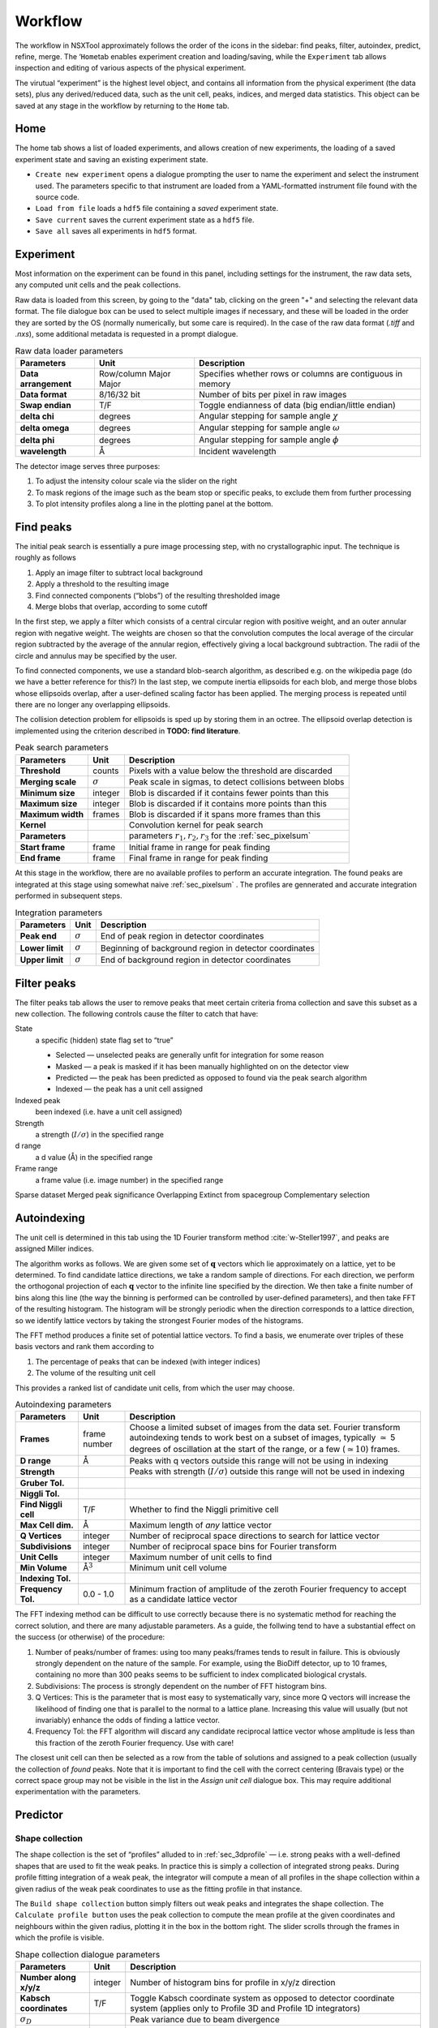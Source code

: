 .. _workflow:

Workflow
========

The workflow in NSXTool approximately follows the order of the icons in
the sidebar: find peaks, filter, autoindex, predict, refine, merge. The
‘\ ``Home``\ tab enables experiment creation and loading/saving, while
the ``Experiment`` tab allows inspection and editing of various aspects
of the physical experiment.

The virutual “experiment” is the highest level object, and contains all
information from the physical experiment (the data sets), plus any
derived/reduced data, such as the unit cell, peaks, indices, and merged
data statistics. This object can be saved at any stage in the workflow
by returning to the ``Home`` tab.

Home
----

The home tab shows a list of loaded experiments, and allows creation of
new experiments, the loading of a saved experiment state and saving an
existing experiment state.

-  ``Create new experiment`` opens a dialogue prompting the user to name
   the experiment and select the instrument used. The parameters
   specific to that instrument are loaded from a YAML-formatted
   instrument file found with the source code.

-  ``Load from file`` loads a ``hdf5`` file containing a *saved*
   experiment state.

-  ``Save current`` saves the current experiment state as a ``hdf5``
   file.

-  ``Save all`` saves all experiments in ``hdf5`` format.

Experiment
----------

Most information on the experiment can be found in this panel, including
settings for the instrument, the raw data sets, any computed unit cells and the
peak collections.

Raw data is loaded from this screen, by going to the "data" tab, clicking on the
green "+" and selecting the relevant data format. The file dialogue box can be
used to select multiple images if necessary, and these will be loaded in the
order they are sorted by the OS (normally numerically, but some care is
required). In the case of the raw data format (`.tiff` and `.nxs`), some
additional metadata is requested in a prompt dialogue.

.. table:: Raw data loader parameters

   +-------------------+----------------+-------------------------------+
   | **Parameters**    | Unit           | Description                   |
   +===================+================+===============================+
   | **Data**          | Row/column     | Specifies whether rows or     |
   | **arrangement**   | Major          | columns are contiguous in     |
   |                   | Major          | memory                        |
   +-------------------+----------------+-------------------------------+
   | **Data format**   | 8/16/32 bit    | Number of bits per pixel      |
   |                   |                | in raw images                 |
   +-------------------+----------------+-------------------------------+
   | **Swap endian**   | T/F            | Toggle endianness of data     |
   |                   |                | (big endian/little endian)    |
   +-------------------+----------------+-------------------------------+
   | **delta chi**     | degrees        | Angular stepping for sample   |
   |                   |                | angle :math:`\chi`            |
   +-------------------+----------------+-------------------------------+
   | **delta omega**   | degrees        | Angular stepping for sample   |
   |                   |                | angle :math:`\omega`          |
   +-------------------+----------------+-------------------------------+
   | **delta phi**     | degrees        | Angular stepping for sample   |
   |                   |                | angle :math:`\phi`            |
   +-------------------+----------------+-------------------------------+
   | **wavelength**    | Å              | Incident wavelength           |
   +-------------------+----------------+-------------------------------+

The detector image serves three purposes:

1. To adjust the intensity colour scale via the slider on the right
2. To mask regions of the image such as the beam stop or specific peaks, to
   exclude them from further processing
3. To plot intensity profiles along a line in the plotting panel at the bottom.

Find peaks
----------

The initial peak search is essentially a pure image processing step,
with no crystallographic input. The technique is roughly as follows

#. Apply an image filter to subtract local background

#. Apply a threshold to the resulting image

#. Find connected components (“blobs”) of the resulting thresholded
   image

#. Merge blobs that overlap, according to some cutoff

In the first step, we apply a filter which consists of a central
circular region with positive weight, and an outer annular region with
negative weight. The weights are chosen so that the convolution computes
the local average of the circular region subtracted by the average of
the annular region, effectively giving a local background subtraction.
The radii of the circle and annulus may be specified by the user.

To find connected components, we use a standard blob-search algorithm,
as described e.g. on the wikipedia page (do we have a better reference
for this?) In the last step, we compute inertia ellipsoids for each
blob, and merge those blobs whose ellipsoids overlap, after a
user-defined scaling factor has been applied. The merging process is
repeated until there are no longer any overlapping ellipsoids.

The collision detection problem for ellipsoids is sped up by storing
them in an octree. The ellipsoid overlap detection is implemented using
the criterion described in **TODO: find literature**.

.. table:: Peak search parameters

   +-------------------+----------------+-------------------------------+
   | **Parameters**    | Unit           | Description                   |
   +===================+================+===============================+
   | **Threshold**     | counts         | Pixels with a value below the |
   |                   |                | threshold are discarded       |
   +-------------------+----------------+-------------------------------+
   | **Merging scale** | :math:`\sigma` | Peak scale in sigmas, to      |
   |                   |                | detect collisions between     |
   |                   |                | blobs                         |
   +-------------------+----------------+-------------------------------+
   | **Minimum size**  | integer        | Blob is discarded if it       |
   |                   |                | contains fewer points than    |
   |                   |                | this                          |
   +-------------------+----------------+-------------------------------+
   | **Maximum size**  | integer        | Blob is discarded if it       |
   |                   |                | contains more points than     |
   |                   |                | this                          |
   +-------------------+----------------+-------------------------------+
   | **Maximum width** | frames         | Blob is discarded if it spans |
   |                   |                | more frames than this         |
   +-------------------+----------------+-------------------------------+
   | **Kernel**        |                | Convolution kernel for peak   |
   |                   |                | search                        |
   +-------------------+----------------+-------------------------------+
   | **Parameters**    |                | parameters                    |
   |                   |                | :math:`r_1, r_2, r_3` for the |
   |                   |                | :ref:`sec_pixelsum`           |
   +-------------------+----------------+-------------------------------+
   | **Start frame**   | frame          | Initial frame in range for    |
   |                   |                | peak finding                  |
   +-------------------+----------------+-------------------------------+
   | **End frame**     | frame          | Final frame in range for peak |
   |                   |                | finding                       |
   +-------------------+----------------+-------------------------------+

At this stage in the workflow, there are no available profiles to perform an
accurate integration. The found peaks are integrated at this stage using 
somewhat naive :ref:`sec_pixelsum` . The profiles are gennerated and accurate
integration performed in subsequent steps.

.. table:: Integration parameters

   +-----------------+----------------+---------------------------------+
   | **Parameters**  | Unit           | Description                     |
   +=================+================+=================================+
   | **Peak end**    | :math:`\sigma` | End of peak region in detector  |
   |                 |                | coordinates                     |
   +-----------------+----------------+---------------------------------+
   | **Lower limit** | :math:`\sigma` | Beginning of background region  |
   |                 |                | in detector coordinates         |
   +-----------------+----------------+---------------------------------+
   | **Upper limit** | :math:`\sigma` | End of background region in     |
   |                 |                | detector coordinates            |
   +-----------------+----------------+---------------------------------+

Filter peaks
------------

The filter peaks tab allows the user to remove peaks that meet certain
criteria froma collection and save this subset as a new collection. The
following controls cause the filter to catch that have:

State
   a specific (hidden) state flag set to “true”

   -  Selected — unselected peaks are generally unfit for integration
      for some reason

   -  Masked — a peak is masked if it has been manually highlighted on
      on the detector view

   -  Predicted — the peak has been predicted as opposed to found via
      the peak search algorithm

   -  Indexed — the peak has a unit cell assigned

Indexed peak
   been indexed (i.e. have a unit cell assigned)

Strength
   a strength (:math:`I/\sigma`) in the specified range

d range
   a d value (Å) in the specified range

Frame range
   a frame value (i.e. image number) in the specified range

Sparse dataset
Merged peak significance
Overlapping
Extinct from spacegroup
Complementary selection

Autoindexing
------------

The unit cell is determined in this tab using the 1D Fourier transform
method :cite:`w-Steller1997`, and peaks are assigned Miller
indices.

The algorithm works as follows. We are given some set of
:math:`\mathbf{q}` vectors which lie approximately on a lattice, yet to
be determined. To find candidate lattice directions, we take a random
sample of directions. For each direction, we perform the orthogonal
projection of each :math:`\mathbf{q}` vector to the infinite line
specified by the direction. We then take a finite number of bins along
this line (the way the binning is performed can be controlled by
user-defined parameters), and then take FFT of the resulting histogram.
The histogram will be strongly periodic when the direction corresponds
to a lattice direction, so we identify lattice vectors by taking the
strongest Fourier modes of the histograms.

The FFT method produces a finite set of potential lattice vectors. To
find a basis, we enumerate over triples of these basis vectors and rank
them according to

#. The percentage of peaks that can be indexed (with integer indices)

#. The volume of the resulting unit cell

This provides a ranked list of candidate unit cells, from which the user
may choose.

.. table:: Autoindexing parameters

   +----------------------+---------------+-------------------------+
   | **Parameters**       | Unit          | Description             |
   +======================+===============+=========================+
   | **Frames**           | frame number  | Choose a limited subset |
   |                      |               | of images from the data |
   |                      |               | set. Fourier transform  |
   |                      |               | autoindexing tends to   |
   |                      |               | work best on a subset   |
   |                      |               | of images, typically    |
   |                      |               | :math:`\simeq` 5        |
   |                      |               | degrees of oscillation  |
   |                      |               | at the start of the     |
   |                      |               | range, or a few         |
   |                      |               | (:math:`\simeq 10`)     |
   |                      |               | frames.                 |
   +----------------------+---------------+-------------------------+
   | **D range**          | Å             | Peaks with q vectors    |
   |                      |               | outside this range will |
   |                      |               | not be using in         |
   |                      |               | indexing                |
   +----------------------+---------------+-------------------------+
   | **Strength**         |               | Peaks with strength     |
   |                      |               | (:math:`I/\sigma`)      |
   |                      |               | outside this range will |
   |                      |               | not be used in indexing |
   +----------------------+---------------+-------------------------+
   | **Gruber Tol.**      |               |                         |
   +----------------------+---------------+-------------------------+
   | **Niggli Tol.**      |               |                         |
   +----------------------+---------------+-------------------------+
   | **Find Niggli cell** | T/F           | Whether to find the     |
   |                      |               | Niggli primitive cell   |
   +----------------------+---------------+-------------------------+
   | **Max Cell dim.**    | Å             | Maximum length of *any* |
   |                      |               | lattice vector          |
   +----------------------+---------------+-------------------------+
   | **Q Vertices**       | integer       | Number of reciprocal    |
   |                      |               | space directions to     |
   |                      |               | search for lattice      |
   |                      |               | vector                  |
   +----------------------+---------------+-------------------------+
   | **Subdivisions**     | integer       | Number of reciprocal    |
   |                      |               | space bins for Fourier  |
   |                      |               | transform               |
   +----------------------+---------------+-------------------------+
   | **Unit Cells**       | integer       | Maximum number of unit  |
   |                      |               | cells to find           |
   +----------------------+---------------+-------------------------+
   | **Min Volume**       | Å\ :math:`^3` | Minimum unit cell       |
   |                      |               | volume                  |
   +----------------------+---------------+-------------------------+
   | **Indexing Tol.**    |               |                         |
   +----------------------+---------------+-------------------------+
   | **Frequency Tol.**   | 0.0 - 1.0     | Minimum fraction of     |
   |                      |               | amplitude of the zeroth |
   |                      |               | Fourier frequency to    |
   |                      |               | accept as a candidate   |
   |                      |               | lattice vector          |
   +----------------------+---------------+-------------------------+

The FFT indexing method can be difficult to use correctly because there
is no systematic method for reaching the correct solution, and there are
many adjustable parameters. As a guide, the follwing tend to have a
substantial effect on the success (or otherwise) of the procedure:

#. Number of peaks/number of frames: using too many peaks/frames tends
   to result in failure. This is obviously strongly dependent on the
   nature of the sample. For example, using the BioDiff detector, up to
   10 frames, containing no more than 300 peaks seems to be sufficient
   to index complicated biological crystals.

#. Subdivisions: The process is strongly dependent on the number of FFT
   histogram bins.

#. Q Vertices: This is the parameter that is most easy to systematically
   vary, since more Q vectors will increase the likelihood of finding
   one that is parallel to the normal to a lattice plane. Increasing
   this value will usually (but not invariably) enhance the odds of
   finding a lattice vector.

#. Frequency Tol: the FFT algorithm will discard any candidate
   reciprocal lattice vector whose amplitude is less than this fraction
   of the zeroth Fourier frequency. Use with care!

The closest unit cell can then be selected as a row from the table of solutions
and assigned to a peak collection (usually the collection of *found* peaks. Note
that it is important to find the cell with the correct centering (Bravais type)
or the correct space group may not be visible in the list in the `Assign unit
cell` dialogue box. This may require additional experimentation with the
parameters.

Predictor
---------

Shape collection
~~~~~~~~~~~~~~~~

The shape collection is the set of “profiles” alluded to in :ref:`sec_3dprofile`
— i.e. strong peaks with a well-defined shapes that are used to fit the weak
peaks. In practice this is simply a collection of integrated strong peaks.
During profile fitting integration of a weak peak, the integrator will compute a
mean of all profiles in the shape collection within a given radius of the weak
peak coordinates to use as the fitting profile in that instance.

The ``Build shape collection`` button simply filters out weak peaks and
integrates the shape collection. The ``Calculate profile button`` uses
the peak collection to compute the mean profile at the given coordinates
and neighbours within the given radius, plotting it in the box in the
bottom right. The slider scrolls through the frames in which the profile
is visible.

.. table:: Shape collection dialogue parameters

   +------------------------+----------------+-------------------------+
   | **Parameters**         | Unit           | Description             |
   +========================+================+=========================+
   | **Number along x/y/z** | integer        | Number of histogram     |
   |                        |                | bins for profile in     |
   |                        |                | x/y/z direction         |
   +------------------------+----------------+-------------------------+
   | **Kabsch coordinates** | T/F            | Toggle Kabsch           |
   |                        |                | coordinate system as    |
   |                        |                | opposed to detector     |
   |                        |                | coordinate system       |
   |                        |                | (applies only to        |
   |                        |                | Profile 3D and Profile  |
   |                        |                | 1D integrators)         |
   +------------------------+----------------+-------------------------+
   | :math:`\sigma_D`       |                | Peak variance due to    |
   |                        |                | beam divergence         |
   +------------------------+----------------+-------------------------+
   | :math:`\sigma_M`       |                | Peak variance due to    |
   |                        |                | crystal mosaicity       |
   +------------------------+----------------+-------------------------+
   | **Minimum strength**   |                | Exclude weak peaks with |
   |                        |                | strength                |
   |                        |                | (I/:math:`\sigma`)      |
   |                        |                | below this value        |
   +------------------------+----------------+-------------------------+
   | **Minimum d**          | Å              | Only include peaks      |
   |                        |                | above this d value      |
   +------------------------+----------------+-------------------------+
   | **Maximum d**          | Å              | Only include peaks      |
   |                        |                | below this d value      |
   +------------------------+----------------+-------------------------+
   | **Peak scale**         | :math:`\sigma` | Size of peak region     |
   +------------------------+----------------+-------------------------+
   | **Background begin**   | :math:`\sigma` | Size of beginning of    |
   |                        |                | background region       |
   +------------------------+----------------+-------------------------+
   | **Background end**     | :math:`\sigma` | Size of end of          |
   |                        |                | background region       |
   +------------------------+----------------+-------------------------+
   |                        |                |                         |
   +------------------------+----------------+-------------------------+
   | **x/y**                | pixels         | Compute mean profile    |
   |                        |                | for these detector x/y  |
   |                        |                | coordinates             |
   +------------------------+----------------+-------------------------+
   | **Frame**              | frame          | Compute mean profile    |
   |                        |                | for this frame          |
   |                        |                | coordinate coordinates  |
   |                        |                | (with x/y)              |
   +------------------------+----------------+-------------------------+
   | **Radius**             | pixels         | Detector image radius   |
   |                        |                | for neighbour search    |
   |                        |                | for computing mean      |
   |                        |                | profile                 |
   +------------------------+----------------+-------------------------+
   | **N frames**           | frame          | Detector image radius   |
   |                        |                | in frames for neighbour |
   |                        |                | search for computing    |
   |                        |                | mean profile            |
   +------------------------+----------------+-------------------------+

.. _predict-peaks-1:

Predict peaks
~~~~~~~~~~~~~

Given the unit cell, an exhaustive set of Miller indexed reflections can
be generated within the specified d range. Given the space group,
symmetry-forbidden reflections can be removed from this collection.

.. table:: Peak prediction parameters

   +------------------+--------+----------------------------------------+
   | **Parameters**   | Unit   | Description                            |
   +==================+========+========================================+
   | **Unit cell**    |        | Unit cell to predict peaks from        |
   +------------------+--------+----------------------------------------+
   | **Interpolaton** |        |                                        |
   +------------------+--------+----------------------------------------+
   | **d min**        | Å      | Only include peaks above this d value  |
   +------------------+--------+----------------------------------------+
   | **d max**        | Å      | Only include peaks below this d value  |
   +------------------+--------+----------------------------------------+
   | **Radius**       | pixels | Detector image radius for neighbour    |
   |                  |        | search for computing mean profile      |
   +------------------+--------+----------------------------------------+
   | **Frames**       | frame  | Detector image radius in frames for    |
   |                  |        | neighbour search for computing mean    |
   |                  |        | profile                                |
   +------------------+--------+----------------------------------------+

.. _sec_integration:

Integrate peaks
~~~~~~~~~~~~~~~

The peaks are integrated, ideally using a profile-fitting method
(althought the pixel sum integrator is available) to compute intensities
and sigmas. Note that only the parameters `Peak end`, `Bkg begin` and `Bkg end`
apply to pixel sum integraiton;the rest are specific to profile fitting
integration.

.. table:: Integration parameters

   +------------------------+----------------+----------------------------------+
   | **Parameters**         | Unit           | Description                      |
   +========================+================+==================================+
   | **Fit the center**     | T/F            | Whether to fit the peak center   |
   +------------------------+----------------+----------------------------------+
   | **Fit the covariance** | T/F            | Whether to fit the covariance    |
   +------------------------+----------------+----------------------------------+
   | **Peak end**           | :math:`\sigma` | End of peak region in detector   |
   |                        |                | coordinates                      |
   +------------------------+----------------+----------------------------------+
   | **Bkg begin**          | :math:`\sigma` | Beginning of background region in|
   |                        |                | detector coordinates             |
   +------------------------+----------------+----------------------------------+
   | **Bkg end**            | :math:`\sigma` | End of background region in      |
   |                        |                | detector coordinates             |
   +------------------------+----------------+----------------------------------+
   | **Minimum d**          | Å              | Only include peaks               |
   |                        |                | above this d value               |
   +------------------------+----------------+----------------------------------+
   | **Maximum d**          | Å              | Only include peaks               |
   |                        |                | below this d value               |
   +------------------------+----------------+----------------------------------+
   | **Search radius**      | pixels         | Detector image radius in pixels  | 
   |                        |                | for neighbour search for         |
   |                        |                | computing mean profile           |
   +------------------------+----------------+----------------------------------+
   | **N. of frames**       | frame          | Detector image radius in frames  |
   |                        |                | for neighbour search for         |
   |                        |                | computing mean profile           |
   +------------------------+----------------+----------------------------------+

Refine
------

In this tab, nonlinear least-squares minimsation is used to find the unit cell
and instrument states that best fit the given peak collection. The instrument
states optimised are the detector position offset, the sample position offset,
the sample orientation offset and the incident wavevector.

Since detector images are generated over a period of time as well as over an
angular range, the conditions of the experiment may have changed between the
first frame and the last, for example, the temperature, which would affect the
unit cell. As such the peaks are refined in batches, each encompassing a few
frames in a limited subset of the angular range of the experiment. For example,
if we specify 10 batches for an experiment with 100 frames (detector images), we
will get 10 sets of peaks in partially overlapping but distinct angular ranges.

The change in each of these quantities can be plotted as a function of frame (or
equivalently angle) in the bottom panel. The per-frame values for the unit cell
and each instrument state before and after refinement are visible in the tables.

After refinement, clicking `Update` in the "Update predictions" panel will
update the peak centre coordiates that changed as a result of unit cell and
instruement state refinement. Both the found and predicted peaks should then be
reintegrated using a profile fitting method, and the same parameters as in
:ref:`sec_integration`.

Merge peaks
-----------

The data quality metrics described in :ref:`dataquality` are computed under the
"Merger" tab, and tabulated as a function of resolution shell (including a row
for the whole resolution range). These measures can be plotted as a function of
resolution in the panel at the bottom.

.. bibliography:: references.bib
    :cited:
    :labelprefix: W
    :keyprefix: w-
    :style: unsrt

Go to :ref:`top <workflow>`.
